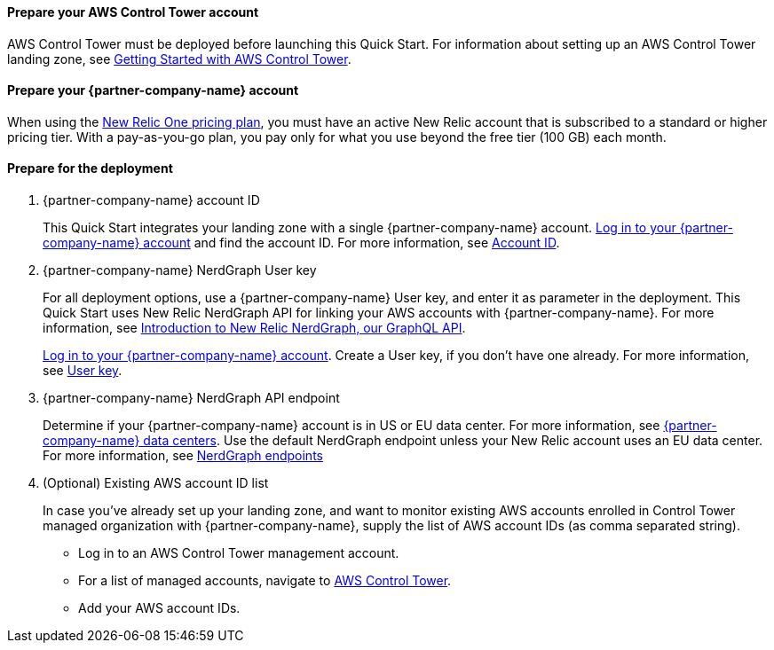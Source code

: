 // If no preperation is required, remove all content from here

==== Prepare your AWS Control Tower account

AWS Control Tower must be deployed before launching this Quick Start. For information about setting up an AWS Control Tower landing zone, see https://docs.aws.amazon.com/controltower/latest/userguide/getting-started-with-control-tower.html[Getting Started with AWS Control Tower^]. 

==== Prepare your {partner-company-name} account

When using the https://docs.newrelic.com/docs/accounts/accounts-billing/new-relic-one-pricing-users/pricing-billing[New Relic One pricing plan^], you must have an active New Relic account that is subscribed to a standard or higher pricing tier. With a pay-as-you-go plan, you pay only for what you use beyond the free tier (100 GB) each month.

==== Prepare for the deployment

. {partner-company-name} account ID
+
This Quick Start integrates your landing zone with a single {partner-company-name} account. https://one.newrelic.com[Log in to your {partner-company-name} account] and find the account ID. For more information, see https://docs.newrelic.com/docs/accounts/accounts-billing/account-setup/account-id/[Account ID^].
+
. {partner-company-name} NerdGraph User key
+
For all deployment options, use a {partner-company-name} User key, and enter it as parameter in the deployment. This Quick Start uses New Relic NerdGraph API for linking your AWS accounts with {partner-company-name}. For more information, see https://docs.newrelic.com/docs/apis/nerdgraph/get-started/introduction-new-relic-nerdgraph/[Introduction to New Relic NerdGraph, our GraphQL API^].
+
https://one.newrelic.com[Log in to your {partner-company-name} account]. Create a User key, if you don't have one already. For more information, see https://docs.newrelic.com/docs/apis/intro-apis/new-relic-api-keys/#user-api-key[User key^].
+
. {partner-company-name} NerdGraph API endpoint
+
Determine if your {partner-company-name} account is in US or EU data center. For more information, see https://docs.newrelic.com/docs/using-new-relic/welcome-new-relic/get-started/our-eu-us-region-data-centers/[{partner-company-name} data centers]. Use the default NerdGraph endpoint unless your New Relic account uses an EU data center. For more information, see https://docs.newrelic.com/docs/apis/nerdgraph/get-started/introduction-new-relic-nerdgraph/#authentication[NerdGraph endpoints]
+
. (Optional) Existing AWS account ID list
+
In case you've already set up your landing zone, and want to monitor existing AWS accounts enrolled in Control Tower managed organization with {partner-company-name}, supply the list of AWS account IDs (as comma separated string).
+
* Log in to an AWS Control Tower management account.
* For a list of managed accounts, navigate to https://console.aws.amazon.com/controltower/home/accounts?[AWS Control Tower^].
* Add your AWS account IDs.
